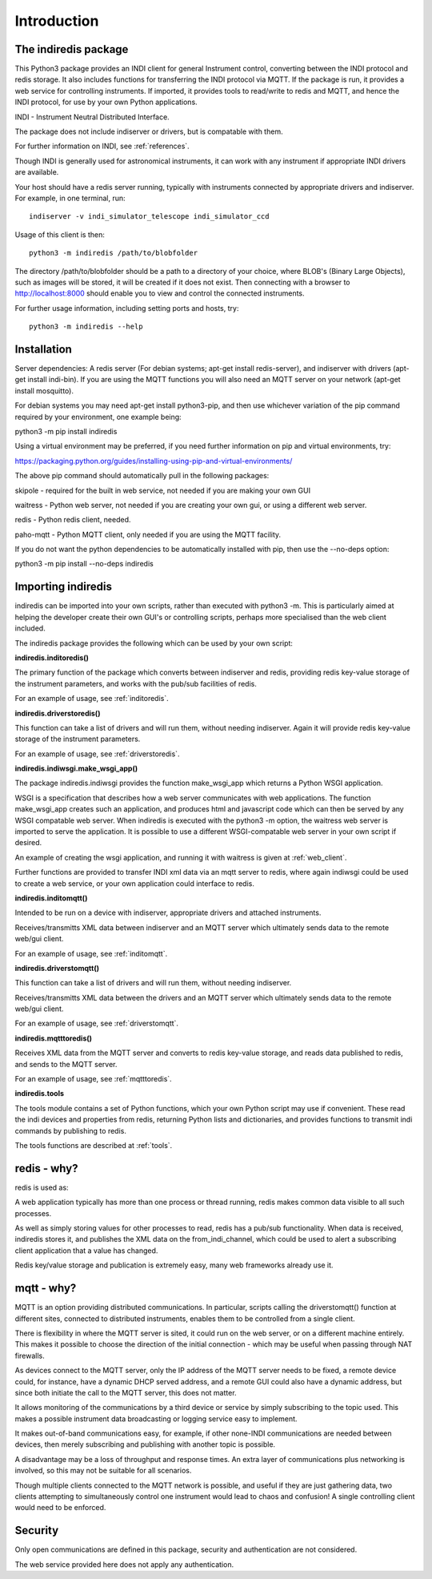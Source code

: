 Introduction
============


The indiredis package
^^^^^^^^^^^^^^^^^^^^^

This Python3 package provides an INDI client for general Instrument control, converting between the INDI protocol and redis storage. It also includes functions for transferring the INDI protocol via MQTT. If the package is run, it provides a web service for controlling instruments. If imported, it provides tools to read/write to redis and MQTT, and hence the INDI protocol, for use by your own Python applications.

INDI - Instrument Neutral Distributed Interface.

The package does not include indiserver or drivers, but is compatable with them.

For further information on INDI, see :ref:`references`.

Though INDI is generally used for astronomical instruments, it can work with any instrument if appropriate INDI drivers are available.

Your host should have a redis server running, typically with instruments connected by appropriate drivers and indiserver. For example, in one terminal, run::

    indiserver -v indi_simulator_telescope indi_simulator_ccd

Usage of this client is then::

    python3 -m indiredis /path/to/blobfolder


The directory /path/to/blobfolder should be a path to a directory of your choice, where BLOB's (Binary Large Objects), such as images will be stored, it will be created if it does not exist. Then connecting with a browser to http://localhost:8000 should enable you to view and control the connected instruments.

For further usage information, including setting ports and hosts, try::

    python3 -m indiredis --help


Installation
^^^^^^^^^^^^

Server dependencies: A redis server (For debian systems; apt-get install redis-server), and indiserver with drivers (apt-get install indi-bin). If you are using the MQTT functions you will also need an MQTT server on your network (apt-get install mosquitto). 

For debian systems you may need apt-get install python3-pip, and then use whichever variation of the pip command required by your environment, one example being:

python3 -m pip install indiredis

Using a virtual environment may be preferred, if you need further information on pip and virtual environments, try:

https://packaging.python.org/guides/installing-using-pip-and-virtual-environments/

The above pip command should automatically pull in the following packages: 

skipole - required for the built in web service, not needed if you are making your own GUI

waitress - Python web server, not needed if you are creating your own gui, or using a different web server.

redis - Python redis client, needed.

paho-mqtt - Python MQTT client, only needed if you are using the MQTT facility.

If you do not want the python dependencies to be automatically installed with pip, then use the --no-deps option:

python3 -m pip install --no-deps indiredis


Importing indiredis
^^^^^^^^^^^^^^^^^^^

indiredis can be imported into your own scripts, rather than executed with python3 -m. This is particularly aimed at helping the developer create their own GUI's or controlling scripts, perhaps more specialised than the web client included.

The indiredis package provides the following which can be used by your own script:

**indiredis.inditoredis()**

The primary function of the package which converts between indiserver and redis, providing redis key-value storage of the instrument parameters, and works with the pub/sub facilities of redis.

For an example of usage, see :ref:`inditoredis`.

**indiredis.driverstoredis()**

This function can take a list of drivers and will run them, without needing indiserver. Again it will provide redis key-value storage of the instrument parameters.

For an example of usage, see :ref:`driverstoredis`.

**indiredis.indiwsgi.make_wsgi_app()**

The package indiredis.indiwsgi provides the function make_wsgi_app which returns a Python WSGI application.

WSGI is a specification that describes how a web server communicates with web applications. The function make_wsgi_app creates such an application, and produces html and javascript code which can then be served by any WSGI compatable web server. When indiredis is executed with the python3 -m option, the waitress web server is imported to serve the application. It is possible to use a different WSGI-compatable web server in your own script if desired.  

An example of creating the wsgi application, and running it with waitress is given at :ref:`web_client`.

Further functions are provided to transfer INDI xml data via an mqtt server to redis, where again indiwsgi could be used to create a web service, or your own application could interface to redis.

**indiredis.inditomqtt()**

Intended to be run on a device with indiserver, appropriate drivers and attached instruments.

Receives/transmitts XML data between indiserver and an MQTT server which ultimately sends data to the remote web/gui client.

For an example of usage, see :ref:`inditomqtt`.

**indiredis.driverstomqtt()**

This function can take a list of drivers and will run them, without needing indiserver.

Receives/transmitts XML data between the drivers and an MQTT server which ultimately sends data to the remote web/gui client.

For an example of usage, see :ref:`driverstomqtt`.


**indiredis.mqtttoredis()**

Receives XML data from the MQTT server and converts to redis key-value storage, and reads data published to redis, and sends to the MQTT server.

For an example of usage, see :ref:`mqtttoredis`.


**indiredis.tools**

The tools module contains a set of Python functions, which your own Python script may use if convenient. These read the indi devices and properties from redis, returning Python lists and dictionaries, and provides functions to transmit indi commands by publishing to redis.

The tools functions are described at :ref:`tools`.

redis - why?
^^^^^^^^^^^^

redis is used as:

A web application typically has more than one process or thread running, redis makes common data visible to all such processes.

As well as simply storing values for other processes to read, redis has a pub/sub functionality. When data is received, indiredis stores it, and publishes the XML data on the from_indi_channel, which could be used to alert a subscribing client application that a value has changed.

Redis key/value storage and publication is extremely easy, many web frameworks already use it.

mqtt - why?
^^^^^^^^^^^

MQTT is an option providing distributed communications. In particular, scripts calling the driverstomqtt() function at different sites,
connected to distributed instruments, enables them to be controlled from a single client.

There is flexibility in where the MQTT server is sited, it could run on the web server, or on a different machine entirely. This makes it possible to choose the direction of the initial connection - which may be useful when passing through NAT firewalls.

As devices connect to the MQTT server, only the IP address of the MQTT server needs to be fixed, a remote device could, for instance, have a dynamic DHCP served address, and a remote GUI could also have a dynamic address, but since both initiate the call to the MQTT server, this does not matter.

It allows monitoring of the communications by a third device or service by simply subscribing to the topic used. This makes a possible instrument data broadcasting or logging service easy to implement.

It makes out-of-band communications easy, for example, if other none-INDI communications are needed between devices, then merely subscribing and publishing with another topic is possible.

A disadvantage may be a loss of throughput and response times. An extra layer of communications plus networking is involved, so this may not be suitable for all scenarios.

Though multiple clients connected to the MQTT network is possible, and useful if they are just gathering data, two clients attempting to simultaneously control one instrument would lead to chaos and confusion! A single controlling client would need to be enforced. 

Security
^^^^^^^^

Only open communications are defined in this package, security and authentication are not considered.

The web service provided here does not apply any authentication.


